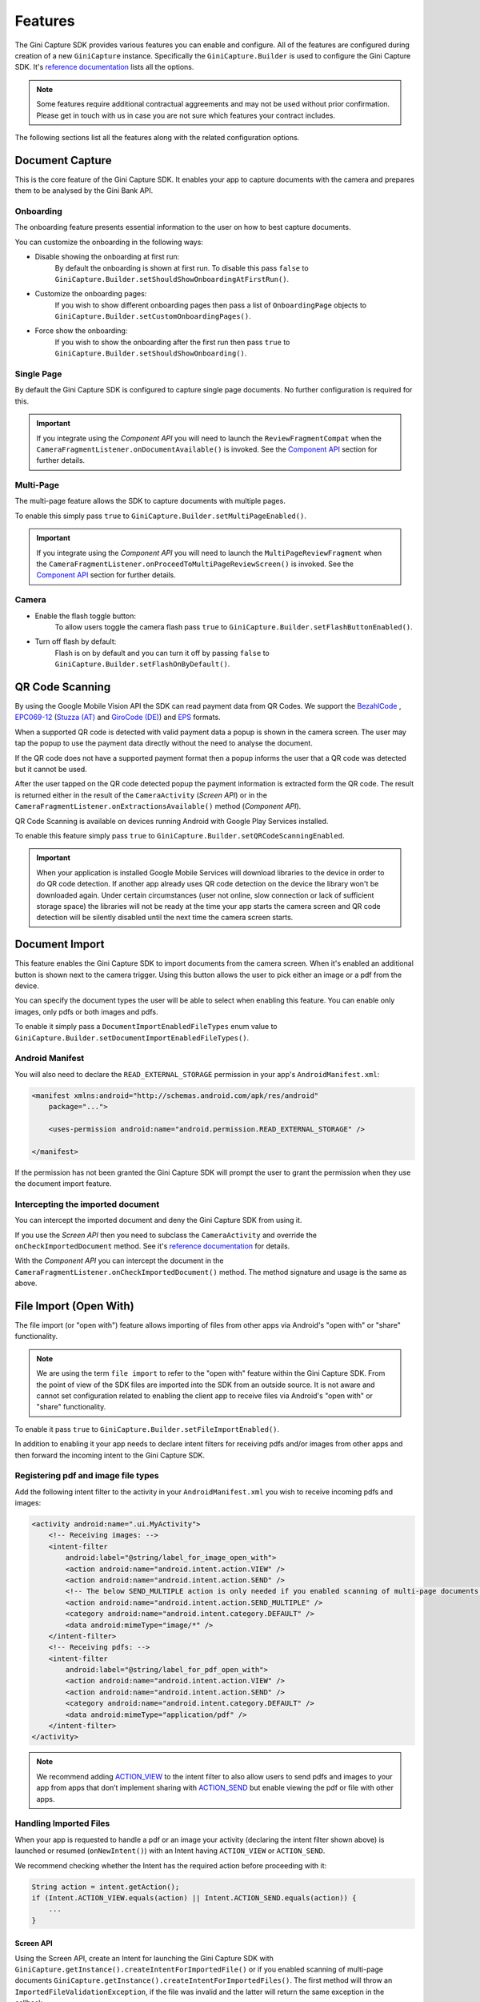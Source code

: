 Features
========

The Gini Capture SDK provides various features you can enable and configure. All of the features are configured during
creation of a new ``GiniCapture`` instance. Specifically the ``GiniCapture.Builder`` is used to configure the Gini
Capture SDK. It's `reference documentation
<http://developer.gini.net/gini-capture-sdk-android/ginicapture/dokka/ginicapture/net.gini.android.capture/-gini-capture/-builder/index.html?query=public%20class%20Builder>`_
lists all the options.

.. note::

    Some features require additional contractual aggreements and may not be used without prior confirmation. Please get
    in touch with us in case you are not sure which features your contract includes.

The following sections list all the features along with the related configuration options.

Document Capture
----------------

This is the core feature of the Gini Capture SDK. It enables your app to capture documents with the camera and prepares
them to be analysed by the Gini Bank API.

Onboarding
~~~~~~~~~~

The onboarding feature presents essential information to the user on how to best capture documents.

You can customize the onboarding in the following ways:

* Disable showing the onboarding at first run:
   By default the onboarding is shown at first run. To disable this pass ``false`` to
   ``GiniCapture.Builder.setShouldShowOnboardingAtFirstRun()``.

* Customize the onboarding pages:
   If you wish to show different onboarding pages then pass a list of ``OnboardingPage`` objects to
   ``GiniCapture.Builder.setCustomOnboardingPages()``.

* Force show the onboarding:
   If you wish to show the onboarding after the first run then pass ``true`` to
   ``GiniCapture.Builder.setShouldShowOnboarding()``.

Single Page
~~~~~~~~~~~

By default the Gini Capture SDK is configured to capture single page documents. No further configuration is required for
this.

.. important::

    If you integrate using the *Component API* you will need to launch the ``ReviewFragmentCompat`` when the
    ``CameraFragmentListener.onDocumentAvailable()`` is invoked. See the `Component API
    <integration.html#component-api>`_ section for further details.

Multi-Page
~~~~~~~~~~

The multi-page feature allows the SDK to capture documents with multiple pages.

To enable this simply pass ``true`` to ``GiniCapture.Builder.setMultiPageEnabled()``.

.. important::

    If you integrate using the *Component API* you will need to launch the ``MultiPageReviewFragment`` when the
    ``CameraFragmentListener.onProceedToMultiPageReviewScreen()`` is invoked. See the `Component API
    <integration.html#component-api>`_ section for further details.

Camera
~~~~~~

* Enable the flash toggle button:
   To allow users toggle the camera flash pass ``true`` to ``GiniCapture.Builder.setFlashButtonEnabled()``.

* Turn off flash by default:
   Flash is on by default and you can turn it off by passing ``false`` to ``GiniCapture.Builder.setFlashOnByDefault()``.

QR Code Scanning
----------------

By using the Google Mobile Vision API the SDK can read payment data from QR Codes. We support the `BezahlCode
<http://www.bezahlcode.de/>`_ , `EPC069-12
<https://www.europeanpaymentscouncil.eu/document-library/guidance-documents/quick-response-code-guidelines-enable-data-capture-initiation>`_
(`Stuzza (AT) <https://www.stuzza.at/de/zahlungsverkehr/qr-code.html>`_ and `GiroCode (DE)
<https://www.girocode.de/rechnungsempfaenger/>`_) and `EPS <https://eservice.stuzza.at/de/eps-ueberweisung-dokumentation/category/5-dokumentation.html>`_ formats.

When a supported QR code is detected with valid payment data a popup is shown in the camera screen. The user may tap the
popup to use the payment data directly without the need to analyse the document.

If the QR code does not have a supported payment format then a popup informs the user that a QR code was detected but it
cannot be used.

After the user tapped on the QR code detected popup the payment information is extracted form the QR code. The result is
returned either in the result of the ``CameraActivity`` (*Screen API*) or in the
``CameraFragmentListener.onExtractionsAvailable()`` method (*Component API*).

QR Code Scanning is available on devices running Android with Google Play Services installed.

To enable this feature simply pass ``true`` to ``GiniCapture.Builder.setQRCodeScanningEnabled``.

.. important::

    When your application is installed Google Mobile Services will download libraries to the device in order to do QR
    code detection. If another app already uses QR code detection on the device the library won't be downloaded again.
    Under certain circumstances (user not online, slow connection or lack of sufficient storage space) the libraries
    will not be ready at the time your app starts the camera screen and QR code detection will be silently disabled
    until the next time the camera screen starts.

Document Import
---------------

This feature enables the Gini Capture SDK to import documents from the camera screen. When it's enabled an additional
button is shown next to the camera trigger. Using this button allows the user to pick either an image or a pdf from the
device.

You can specify the document types the user will be able to select when enabling this feature. You can enable only
images, only pdfs or both images and pdfs.

To enable it simply pass a ``DocumentImportEnabledFileTypes`` enum value to
``GiniCapture.Builder.setDocumentImportEnabledFileTypes()``.

Android Manifest
~~~~~~~~~~~~~~~~

You will also need to declare the ``READ_EXTERNAL_STORAGE`` permission in your app's ``AndroidManifest.xml``:

.. code-block:: xml

    <manifest xmlns:android="http://schemas.android.com/apk/res/android"
        package="...">
        
        <uses-permission android:name="android.permission.READ_EXTERNAL_STORAGE" />

    </manifest>

If the permission has not been granted the Gini Capture SDK will prompt the user to grant the permission when they use
the document import feature.

Intercepting the imported document
~~~~~~~~~~~~~~~~~~~~~~~~~~~~~~~~~~~

You can intercept the imported document and deny the Gini Capture SDK from using it.

If you use the *Screen API* then you need to subclass the ``CameraActivity`` and override the
``onCheckImportedDocument`` method. See it's `reference documentation
<http://developer.gini.net/gini-capture-sdk-android/ginicapture/dokka/ginicapture/net.gini.android.capture.camera/-camera-activity/on-check-imported-document.html>`_
for details.

With the *Component API* you can intercept the document in the ``CameraFragmentListener.onCheckImportedDocument()``
method. The method signature and usage is the same as above.

File Import (Open With)
-----------------------

The file import (or "open with") feature allows importing of files from other apps via Android's "open with" or "share"
functionality.

.. note::

    We are using the term ``file import`` to refer to the "open with" feature within the Gini Capture SDK. From the
    point of view of the SDK files are imported into the SDK from an outside source. It is not aware and cannot set
    configuration related to enabling the client app to receive files via Android's "open with" or "share"
    functionality.

To enable it pass ``true`` to ``GiniCapture.Builder.setFileImportEnabled()``.

In addition to enabling it your app needs to declare intent filters for receiving pdfs and/or images from other apps and
then forward the incoming intent to the Gini Capture SDK.

Registering pdf and image file types
~~~~~~~~~~~~~~~~~~~~~~~~~~~~~~~~~~~~

Add the following intent filter to the activity in your ``AndroidManifest.xml`` you wish to receive incoming pdfs and
images:

.. code-block:: xml

    <activity android:name=".ui.MyActivity">
        <!-- Receiving images: -->
        <intent-filter
            android:label="@string/label_for_image_open_with">
            <action android:name="android.intent.action.VIEW" />
            <action android:name="android.intent.action.SEND" />
            <!-- The below SEND_MULTIPLE action is only needed if you enabled scanning of multi-page documents: -->
            <action android:name="android.intent.action.SEND_MULTIPLE" />
            <category android:name="android.intent.category.DEFAULT" />
            <data android:mimeType="image/*" />
        </intent-filter>
        <!-- Receiving pdfs: -->
        <intent-filter
            android:label="@string/label_for_pdf_open_with">
            <action android:name="android.intent.action.VIEW" />
            <action android:name="android.intent.action.SEND" />
            <category android:name="android.intent.category.DEFAULT" />
            <data android:mimeType="application/pdf" />
        </intent-filter>
    </activity>

.. note::

    We recommend adding `ACTION_VIEW <https://developer.android.com/reference/android/content/Intent.html#ACTION_VIEW>`_
    to the intent filter to also allow users to send pdfs and images to your app from apps that don’t implement sharing
    with `ACTION_SEND <https://developer.android.com/reference/android/content/Intent.html#ACTION_SEND>`_ but enable
    viewing the pdf or file with other apps.

Handling Imported Files
~~~~~~~~~~~~~~~~~~~~~~~

When your app is requested to handle a pdf or an image your activity (declaring the intent filter shown above) is
launched or resumed (``onNewIntent()``) with an Intent having ``ACTION_VIEW`` or ``ACTION_SEND``.

We recommend checking whether the Intent has the required action before proceeding with it:

.. code-block:: java

    String action = intent.getAction();
    if (Intent.ACTION_VIEW.equals(action) || Intent.ACTION_SEND.equals(action)) {
        ...
    }

Screen API
++++++++++

Using the Screen API, create an Intent for launching the Gini Capture SDK with
``GiniCapture.getInstance().createIntentForImportedFile()`` or if you enabled scanning of multi-page documents
``GiniCapture.getInstance().createIntentForImportedFiles()``. The first method will throw an
``ImportedFileValidationException``, if the file was invalid and the latter will return the same exception in the
callback.

.. code-block:: java

    void startGiniCaptureSDKForImportedFile(final Intent importedFileIntent) {
        // Configure the Gini Capture SDK first
        configureGiniCapture();
        if (GiniCapture.hasInstance() && GiniCapture.getInstance().isMultiPageEnabled()) {
            mFileImportCancellationToken = GiniCapture.getInstance().createIntentForImportedFiles(
                    importedFileIntent, (Context) this,
                    new AsyncCallback<Intent, ImportedFileValidationException>() {
                        @Override
                        public void onSuccess(final Intent result) {
                            mFileImportCancellationToken = null;
                            startActivityForResult(result, REQUEST_SCAN);
                        }

                        @Override
                        public void onError(final ImportedFileValidationException exception) {
                            mFileImportCancellationToken = null;
                            handleFileImportError(exception);
                        }

                        @Override
                        public void onCancelled() {
                            mFileImportCancellationToken = null;
                        }
                    });
        } else {
            try {
                final Intent giniCaptureIntent =
                        GiniCapture.createIntentForImportedFile(
                                importedFileIntent,
                                (Context) this, null, null);
                startActivityForResult(giniCaptureIntent, REQUEST_SCAN);
            } catch (final ImportedFileValidationException e) {
                e.printStackTrace();
                handleFileImportError(e);
            }
        }
    }

    void handleFileImportError(final ImportedFileValidationException exception) {
        String message = ...
        if (exception.getValidationError() != null) {
            // Get the default message
            message = getString(exception.getValidationError().getTextResource());
            // Or use custom messages
            switch (exception.getValidationError()) {
                case TYPE_NOT_SUPPORTED:
                    message = ...
                    break;
                case SIZE_TOO_LARGE:
                    message = ...
                    break;
                case TOO_MANY_PDF_PAGES:
                    message = ...
                    break;
                case PASSWORD_PROTECTED_PDF:
                    message = ...
                    break;
                case TOO_MANY_DOCUMENT_PAGES:
                    message = ...
                    break;
            }
        }
        new AlertDialog.Builder((Context) this)
                .setMessage(message)
                .setPositiveButton("OK", (dialogInterface, i) -> finish())
                .show();
    }

If scanning of multi-page documents is enabled then either the multi-page review screen or the analysis screen will be
launched. PDFs cannot be reviewed by the user and in that case the analysis screen is launched directly. You should not
expect the review screen to be launched every time.

When multi-page is disabled then the difference is only that the single-page review screen will be used instead.

Component API
+++++++++++++

For the Component API, create a ``Document`` with with
``GiniCapture.getInstance().createDocumentForImportedFile()`` or if you enabled scanning of multi-page documents
``GiniCapture.getInstance().createDocumentForImportedFiles()``. The first method will throw an
``ImportedFileValidationException``, if the file was invalid and the latter will return the same exception in the
callback. 

The ``ReviewFragment`` or ``MultiPageReviewFragment`` may only be used with reviewable documents. Therefore, it is important to
check whether the document is reviewable or not:

.. code-block:: java

    void startGiniCaptureSDKForImportedFile(final Intent importedFileIntent) {
        // Configure the Gini Capture SDK first
        configureGiniCapture();
        if (GiniCapture.hasInstance() && GiniCapture.getInstance().isMultiPageEnabled()) {
            mFileImportCancellationToken = GiniCapture.getInstance().createDocumentForImportedFiles(
                    importedFileIntent, (Context) this,
                    new AsyncCallback<Document, ImportedFileValidationException>() {
                        @Override
                        public void onSuccess(@NonNull final Document result) {
                            if (result.isReviewable()) {
                                launchMultiPageReviewScreen();
                            } else {
                                launchAnalysisScreen(result);
                            }
                            finish();
                        }

                        @Override
                        public void onError(
                                @NonNull final ImportedFileValidationException exception) {
                            handleFileImportError(exception); // same method as in the Screen API example
                        }

                        @Override
                        public void onCancelled() {

                        }
                    });
        } else {
            try {
                final Document document = GiniCapture.createDocumentForImportedFile(
                        importedFileIntent, (Context) this);
                if (document.isReviewable()) {
                    launchReviewScreen(document);
                } else {
                    launchAnalysisScreen(document);
                }
                finish();

            } catch (final ImportedFileValidationException e) {
                e.printStackTrace();
                handleFileImportError(e); // same method as in the Screen API example
            }
        }
    }

Help Screen Customization
-------------------------

You can show your own help screens in the Gini Capture SDK. You can pass the title and activity for each screen to the
``GiniCapture.Builder`` using a list of ``HelpItem.Custom`` objects:

.. code-block:: java

    List<HelpItem.Custom> customHelpItems = new ArrayList<>();

    customHelpItems.add(new HelpItem.Custom(R.string.custom_help_screen_title,
            new Intent((Context) this, CustomHelpActivity.class)));

    GiniCapture.newInstance()
            .setCustomHelpItems(customHelpItems)
            .build();

You can also disable the supported formats help screen by passing ``false`` to
``GiniCapture.Builder.setSupportedFormatsHelpScreenEnabled()``.

Event Tracking
--------------

You have the possibility to track various events which occur during the usage of the Gini Capture SDK.

To subscribe to the events you need to implement the ``EventTracker`` interface and pass it to the builder when creating
a new ``GiniCapture`` instance:

.. code-block:: java

    GiniCapture.newInstance()
        .setEventTracker(new MyEventTracker());
        .build();

In ``MyEventTracker`` you can handle the events you are interested in.

.. code-block:: java

    class MyEventTracker implements EventTracker {

        @Override
        public void onCameraScreenEvent(final Event<CameraScreenEvent> event) {
            switch (event.getType()) {
                case TAKE_PICTURE:
                    // handle the picture taken event
                    break;
                case HELP:
                    // handle the show help event
                    break;
                case EXIT:
                    // handle the exit event
                    break;
            }
        }

        @Override
        public void onOnboardingScreenEvent(final Event<OnboardingScreenEvent> event) {
            (...)
        }

        @Override
        public void onAnalysisScreenEvent(final Event<AnalysisScreenEvent> event) {
            (...)
        }

        @Override
        public void onReviewScreenEvent(final Event<ReviewScreenEvent> event) {
            (...)
        }

    }

.. note::

     If you use the Screen API all events will be triggered automatically.

     If you use the Component API some events will not be triggered (for ex. events which rely on
     ``Activity#onBackPressed()``). You can check in the table below whether all the events you are interested in are
     triggered.

     To manually trigger events just call the relevant method of your ``EventTracker`` implementation with the required
     event.

Events
~~~~~~

Event types are partitioned into different domains according to the screens that they appear on. Each domain has a
number of event types. Some events may supply additional details in a map.

========================  ========================  ===================================================================  =====================================================  ==========================
API                       Domain                    Event enum value and details map keys                                Comment                                                Introduced in (updated in)
========================  ========================  ===================================================================  =====================================================  ==========================
Screen + Component        Onboarding                ``OnboardingScreenEvent.START``                                      Onboarding started                                     1.0.0
Screen + Component        Onboarding                ``OnboardingScreenEvent.FINISH``                                     User completes onboarding                              1.0.0
Screen                    Camera Screen             ``CameraScreenEvent.EXIT``                                           User closes the camera screen                          1.0.0
Screen                    Camera Screen             ``CameraScreenEvent.HELP``                                           User taps "Help" on the camera screen                  1.0.0
Screen + Component        Camera Screen             ``CameraScreenEvent.TAKE_PICTURE``                                   User takes a picture                                   1.0.0
Screen                    Review Screen             ``ReviewScreenEvent.BACK``                                           User goes back from the review screen                  1.0.0
Screen + Component        Review Screen             ``ReviewScreenEvent.NEXT``                                           User advances from the review screen                   1.0.0
Screen + Component        Review Screen             ``ReviewScreenEvent.UPLOAD_ERROR``                                   Upload error in the review screen                      1.0.0
                                                    ``ReviewScreenEvent.UPLOAD_ERROR_DETAILS_MAP_KEY.MESSAGE``
                                                    ``ReviewScreenEvent.UPLOAD_ERROR_DETAILS_MAP_KEY.ERROR_OBJECT``
Screen                    Analysis Screen           ``AnalysisScreenEvent.CANCEL``                                       User cancels the process during analysis               1.0.0
Screen + Component        Analysis Screen           ``AnalysisScreenEvent.ERROR``                                        The analysis ended with an error.                      1.0.0
                                                    ``AnalysisScreenEvent.ERROR_DETAILS_MAP_KEY.MESSAGE``
                                                    ``AnalysisScreenEvent.ERROR_DETAILS_MAP_KEY.ERROR_OBJECT``
Screen + Component        Analysis Screen           ``AnalysisScreenEvent.RETRY``                                        The user decides to retry after an analysis error.     1.0.0
========================  ========================  ===================================================================  =====================================================  ==========================

The supported events are listed for each screen in a dedicated enum. You can view these enums in our `reference documentation
<http://developer.gini.net/gini-capture-sdk-android/ginicapture/dokka/ginicapture/net.gini.android.capture.tracking/index.html>`_.

Error Logging
-------------

The SDK logs errors to the Gini Bank API when the default networking implementation is used (see the `Default networking
implementation <integration.html#default-implementation>`_ section).

You can disable the default error logging by passing ``false`` to ``GiniCapture.Builder.setGiniErrorLoggerIsOn()``.

If you would like to get informed of error logging events you can pass your implementation of the
``ErrorLoggerListener`` interface to ``GiniCapture.Builder``:

.. code-block:: java

    GiniCapture.newInstance()
        .setCustomErrorLoggerListener(new MyErrorLoggerListener())
        .build();